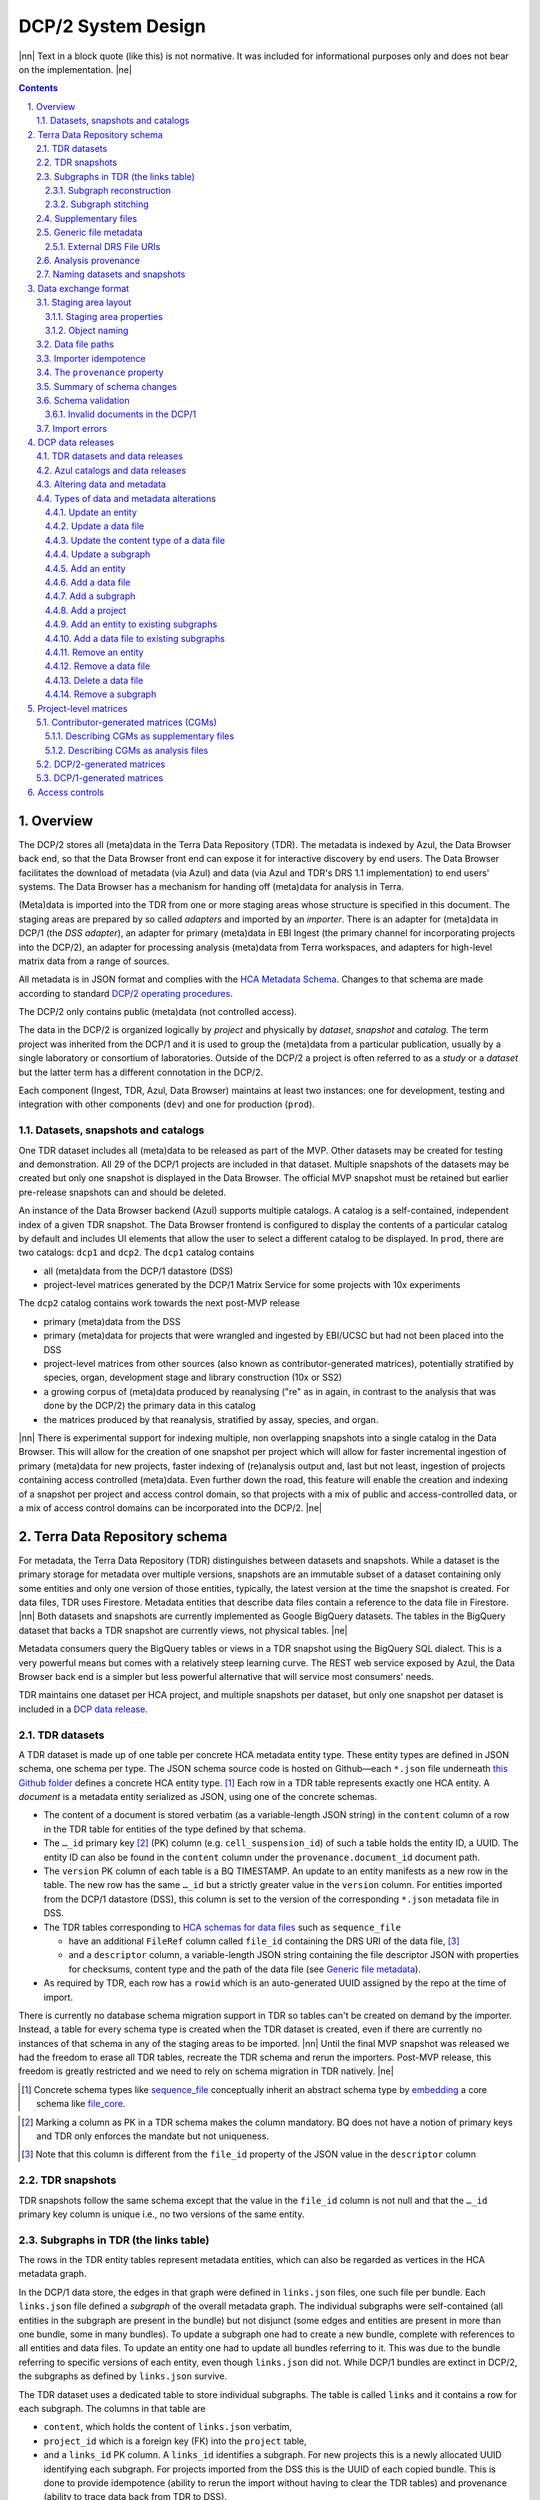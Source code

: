.. sectnum::
   :depth: 3
   :suffix: .

.. role:: raw-html(raw)
   :format: html
.. |nn| replace:: :raw-html:`<blockquote>`
.. |ne| replace:: :raw-html:`</blockquote>`




===================
DCP/2 System Design
===================

|nn| Text in a block quote (like this) is not normative. It was included for
informational purposes only and does not bear on the implementation. |ne|

.. contents::




Overview
========

The DCP/2 stores all (meta)data in the Terra Data Repository (TDR). The
metadata is indexed by Azul, the Data Browser back end, so that the Data
Browser front end can expose it for interactive discovery by end users. The
Data Browser facilitates the download of metadata (via Azul) and data (via
Azul and TDR's DRS 1.1 implementation) to end users' systems. The Data Browser
has a mechanism for handing off (meta)data for analysis in Terra.

(Meta)data is imported into the TDR from one or more staging areas whose
structure is specified in this document. The staging areas are prepared by so
called *adapters* and imported by an *importer*. There is an adapter for
(meta)data in DCP/1 (the *DSS adapter*), an adapter for primary (meta)data in
EBI Ingest (the primary channel for incorporating projects into the DCP/2), an
adapter for processing analysis (meta)data from Terra workspaces, and adapters
for high-level matrix data from a range of sources.

All metadata is in JSON format and complies with the `HCA Metadata Schema`_.
Changes to that schema are made according to standard `DCP/2 operating
procedures`_.

.. _HCA Metadata Schema: https://github.com/HumanCellAtlas/metadata-schema

.. _DCP/2 operating procedures: dcp2_operating_procedures.rst

The DCP/2 only contains public (meta)data (not controlled access).

The data in the DCP/2 is organized logically by *project* and physically by
*dataset*, *snapshot* and *catalog*. The term project was inherited from the
DCP/1 and it is used to group the (meta)data from a particular publication,
usually by a single laboratory or consortium of laboratories. Outside of the
DCP/2 a project is often referred to as a *study* or a *dataset* but the
latter term has a different connotation in the DCP/2.

Each component (Ingest, TDR, Azul, Data Browser) maintains at least two
instances: one for development, testing and integration with other components
(``dev``) and one for production (``prod``).


Datasets, snapshots and catalogs
--------------------------------

One TDR dataset includes all (meta)data to be released as part of the MVP.
Other datasets may be created for testing and demonstration. All 29 of the
DCP/1 projects are included in that dataset. Multiple snapshots of the datasets
may be created but only one snapshot is displayed in the Data Browser. The
official MVP snapshot must be retained but earlier pre-release snapshots can and
should be deleted.

An instance of the Data Browser backend (Azul) supports multiple catalogs. A
catalog is a self-contained, independent index of a given TDR snapshot. The
Data Browser frontend is configured to display the contents of a particular
catalog by default and includes UI elements that allow the user to select a
different catalog to be displayed. In ``prod``, there are two catalogs:
``dcp1`` and ``dcp2``. The ``dcp1`` catalog contains

- all (meta)data from the DCP/1 datastore (DSS)

- project-level matrices generated by the DCP/1 Matrix Service for some
  projects with 10x experiments

The ``dcp2`` catalog contains work towards the next post-MVP release

- primary (meta)data from the DSS

- primary (meta)data for projects that were wrangled and ingested by EBI/UCSC
  but had not been placed into the DSS

- project-level matrices from other sources (also known as
  contributor-generated matrices), potentially stratified by species, organ,
  development stage and library construction (10x or SS2)

- a growing corpus of (meta)data produced by reanalysing ("re" as in again,
  in contrast to the analysis that was done by the DCP/2) the primary data in
  this catalog

- the matrices produced by that reanalysis, stratified by assay, species, and
  organ.

|nn| There is experimental support for indexing multiple, non overlapping
snapshots into a single catalog in the Data Browser. This will allow for the
creation of one snapshot per project which will allow for faster incremental
ingestion of primary (meta)data for new projects, faster indexing of
(re)analysis output and, last but not least, ingestion of projects containing
access controlled (meta)data. Even further down the road, this feature will
enable the creation and indexing of a snapshot per project and access control
domain, so that projects with a mix of public and access-controlled data, or a
mix of access control domains can be incorporated into the DCP/2. |ne|




Terra Data Repository schema
============================

For metadata, the Terra Data Repository (TDR) distinguishes between datasets
and snapshots. While a dataset is the primary storage for metadata over
multiple versions, snapshots are an immutable subset of a dataset containing
only some entities and only one version of those entities, typically, the
latest version at the time the snapshot is created. For data files, TDR uses
Firestore. Metadata entities that describe data files contain a reference to
the data file in Firestore. |nn| Both datasets and snapshots are currently
implemented as Google BigQuery datasets. The tables in the BigQuery dataset
that backs a TDR snapshot are currently views, not physical tables. |ne|

Metadata consumers query the BigQuery tables or views in a TDR snapshot using
the BigQuery SQL dialect. This is a very powerful means but comes with a
relatively steep learning curve. The REST web service exposed by Azul, the
Data Browser back end is a simpler but less powerful alternative that will
service most consumers' needs.

TDR maintains one dataset per HCA project, and multiple snapshots per dataset,
but only one snapshot per dataset is included in a `DCP data release <DCP data
releases_>`_.


TDR datasets
------------

A TDR dataset is made up of one table per concrete HCA metadata entity type.
These entity types are defined in JSON schema, one schema per type. The JSON
schema source code is hosted on Github—each ``*.json`` file underneath `this
Github folder <metadata entities_>`_ defines a concrete HCA entity type. [#]_
Each row in a TDR table represents exactly one HCA entity. A *document* is a
metadata entity serialized as JSON, using one of the concrete schemas.

.. _metadata entities: https://github.com/HumanCellAtlas/metadata-schema/tree/master/json_schema/type

- The content of a document is stored verbatim (as a variable-length JSON
  string) in the ``content`` column of a row in the TDR table for entities of
  the type defined by that schema.

- The ``…_id`` primary key [#]_ (PK) column (e.g. ``cell_suspension_id``) of
  such a table holds the entity ID, a UUID. The entity ID can also be found in
  the ``content`` column under the ``provenance.document_id`` document path.

- The ``version`` PK column of each table is a BQ TIMESTAMP. An update to an
  entity manifests as a new row in the table. The new row has the same
  ``…_id`` but a strictly greater value in the ``version`` column. For
  entities imported from the DCP/1 datastore (DSS), this column is set to the
  version of the corresponding ``*.json`` metadata file in DSS.

- The TDR tables corresponding to `HCA schemas for data files`_ such as
  ``sequence_file``

  - have an additional ``FileRef`` column called ``file_id`` containing the
    DRS URI of the data file, [#]_

  - and a ``descriptor`` column, a variable-length JSON string containing the
    file descriptor JSON with properties for checksums, content type and the
    path of the data file (see `Generic file metadata`_).

- As required by TDR, each row has a ``rowid`` which is an auto-generated UUID
  assigned by the repo at the time of import.

.. _HCA schemas for data files: https://github.com/HumanCellAtlas/metadata-schema/tree/master/json_schema/type/file

There is currently no database schema migration support in TDR so tables can't
be created on demand by the importer. Instead, a table for every schema type
is created when the TDR dataset is created, even if there are currently no
instances of that schema in any of the staging areas to be imported. |nn|
Until the final MVP snapshot was released we had the freedom to erase all TDR
tables, recreate the TDR schema and rerun the importers. Post-MVP release,
this freedom is greatly restricted and we need to rely on schema migration in
TDR natively. |ne|

.. [#]
   Concrete schema types like `sequence_file`_ conceptually inherit an
   abstract schema type by `embedding`_ a core schema like
   `file_core`_.

.. _sequence_file: https://github.com/HumanCellAtlas/metadata-schema/blob/master/json_schema/type/file/sequence_file.json

.. _embedding: https://github.com/HumanCellAtlas/metadata-schema/blob/f37da4858d0a31263d2126246e552f45048cb87c/json_schema/type/file/sequence_file.json#L8

.. _file_core: https://github.com/HumanCellAtlas/metadata-schema/blob/master/json_schema/core/file/file_core.json

.. [#]
   Marking a column as PK in a TDR schema makes the column mandatory. BQ
   does not have a notion of primary keys and TDR only enforces the
   mandate but not uniqueness.

.. [#]
   Note that this column is different from the ``file_id`` property of
   the JSON value in the ``descriptor`` column


TDR snapshots
-------------

TDR snapshots follow the same schema except that the value in the ``file_id``
column is not null and that the ``…_id`` primary key column is unique i.e., no
two versions of the same entity.


Subgraphs in TDR (the links table)
----------------------------------

The rows in the TDR entity tables represent metadata entities, which can also
be regarded as vertices in the HCA metadata graph.

In the DCP/1 data store, the edges in that graph were defined in
``links.json`` files, one such file per bundle. Each ``links.json`` file
defined a *subgraph* of the overall metadata graph. The individual subgraphs
were self-contained (all entities in the subgraph are present in the bundle)
but not disjunct (some edges and entities are present in more than one bundle,
some in many bundles). To update a subgraph one had to create a new bundle,
complete with references to all entities and data files. To update an entity
one had to update all bundles referring to it. This was due to the bundle
referring to specific versions of each entity, even though ``links.json`` did
not. While DCP/1 bundles are extinct in DCP/2, the subgraphs as defined by
``links.json`` survive.

The TDR dataset uses a dedicated table to store individual subgraphs. The
table is called ``links`` and it contains a row for each subgraph. The columns
in that table are

- ``content``, which holds the content of ``links.json`` verbatim,

- ``project_id`` which is a foreign key (FK) into the ``project`` table,

- and a ``links_id`` PK column. A ``links_id`` identifies a subgraph. For new
  projects this is a newly allocated UUID identifying each subgraph. For
  projects imported from the DSS this is the UUID of each copied bundle. This
  is done to provide idempotence (ability to rerun the import without having
  to clear the TDR tables) and provenance (ability to trace data back from TDR
  to DSS).

- There is also a ``version`` PK column, a BQ TIMESTAMP. An update to a
  subgraph manifests as a new row. The new row has the same value in
  ``links_id`` as the original row and an increased value in ``version``. The
  two rows also differ in their ``rowid``. For links imported from the DSS, this
  column is set to the version of the bundle containing the corresponding
  ``links.json`` metadata file in the DSS.

TDR snapshots contain the same table, but just like entity tables in
snapshots, only one version of a subgraph may exist and the ``links_id``
column is a unique key for all rows in the ``links`` table of a snapshot.


Subgraph reconstruction
~~~~~~~~~~~~~~~~~~~~~~~

In order for metadata consumers to be able to reconstruct the HCA metadata
subgraphs from the contents of a TDR dataset or snapshot, the schema for
``links.json`` was updated so that each reference from a link to a process,
input or output is qualified with the concrete type of the entity, enabling
metadata consumers to identify the name of the table from which to read the
respective process, input or output. Under the revised schema, an example
entry in ``links.json`` looks as follows::

    {
        "process_id": "b7a172d6-dbb1-41f3-8ae4-7807e1eca803", # renamed from process!!!
        "process_type": "analysis_process",
        "inputs": [
            {
                "input_type": "sequence_file",
                "input_id": "6f725a94-5c81-45e5-8d16-96520aa99703"
            }
        ],
        "outputs": [
            {
                "output_type": "analysis_file",
                "output_id": "2e072336-b906-4c9b-a475-ca03f51c8452"
            }
        ],
        "protocols": [
            {
                "protocol_type": "analysis_protocol",
                "protocol_id": "4d6f7580-ce81-4a81-9c2c-872fcb23b7cd"
            }
        ]
    }

The steps to reconstruct a subgraph from the tables in a TDR *dataset* are as
follows:

1.  Given a ``links_id`` (the UUID of a subgraph) and ``version``, fetch the row
    with that ``links_id`` and ``version`` from the ``links`` table.

2.  Read that row's ``content`` column and iterate over the items of the
    ``links`` property (a list) of the JSON document in ``content``.

    For each item aka link,

    i.  read the ``process`` property, and extract the schema type from the
        ``process_type`` property and the process UUID from the
        ``process_id``. Query the TDR table that corresponds to the schema
        type and fetch all rows where ``{schema_type}_id`` equals the process
        UUID. Pick the row with the highest version.

    ii. read the ``inputs``, ``outputs`` and ``protocols`` properties (they're
        all lists).

        For each input, output and protocol, extract the schema type and
        entity ID. Query the TDR table that corresponds to the schema type and
        fetch all rows where ``{schema_type}_id`` equals the entity ID. Pick
        the row with the highest version.

The steps to reconstruct a graph from a TDR *snapshot* are the same, except
that there is only one row per entity UUID (only one version of that entity)
and only one row per ``links_id`` (only one version of that subgraph). The
reconstruction should fail if multiple versions are found.


Subgraph stitching
~~~~~~~~~~~~~~~~~~

|nn| One architectural point of contention in DCP/1 was the fact that analysis
bundles included all the (meta)data from the input bundle. This redundancy was
one of the reasons the design of the metadata update mechanism became so
complicated and was never finished. |ne|

When Azul indexes an analysis subgraph it needs to associate the analysis
files in that subgraph with the properties of the biomaterial metadata
entities in the subgraph that contains the input sequence files. Without this,
the analysis files wouldn't be discoverable in the Data Browser by, say, the
species, a property of the ``donor_organism`` entity, or the assay, a property
of the ``library_preparation_protocol`` entity.

Azul looks for dangling edges in an analysis subgraph, that is, entities that
occur as an input to an analysis process but that are not contained in the
analysis subgraph. For each dangling edge, Azul queries the ``links`` table
for subgraphs containing processes that have these entities as outputs. It
loads all matching subgraphs, connects them to the analysis subgraph and
repeats the process until no more dangling edges exist. Azul then indexes the
resulting stitched subgraph as it would any other subgraph.

|nn| To summarize, Azul dynamically builds a self-contained subgraph that
resembles the DCP/2 analysis bundle, but without needing to redundantly
persist the result, thereby eliminating a complicating factor for metadata
updates. The downside is that consumers of the raw metadata in TDR would also
have to stitch subgraphs in order to get a complete, self-contained analysis
subgraph. One mitigation would be for Azul to store the all subgraphs
(stitched analysis subgraphs as well as primary subgraphs) verbatim in its own
index and expose them for access via its REST API. This would eliminate not
only the need for consumers to stitch subgraphs, but also the need to learn
BigQuery and the TDR schema. |ne|


Supplementary files
-------------------

… in DCP/1 were not linked as part of ``links.json``. Their mere presence in a
bundle associated them with the project. There are no bundles in DCP/2 so, the
schema for ``links.json`` has been refactored to accommodate a new type of
``supplementary_file_link``, in addition to the existing ``process_link``.
This new type of link is used to associate an entity (currently only those of
type `project`_) with a `supplementary_file`_. The DSS adapter scans each
bundle for supplementary files and adds links to ``link.json`` accordingly.

.. _project: https://github.com/HumanCellAtlas/metadata-schema/blob/master/json_schema/type/project/project.json

.. _supplementary_file: https://github.com/HumanCellAtlas/metadata-schema/blob/master/json_schema/type/file/supplementary_file.json


Generic file metadata
---------------------

The bundle manifest entries in the DCP/1 datastore (DSS) contain certain data
file properties that aren't captured anywhere else. Because of the absence of
bundles in DCP/2, these properties are instead stored in a *file descriptor*,
as defined by the `file_descriptor.json`_ schema in the ``system`` directory
of the metadata-schema repository. The DSS adapter and EBI Ingest Exporter
adapter create a file descriptor for each data file in a staging area. These
file descriptors are objects underneath the ``descriptors`` directory of the
staging area.

.. _file_descriptor.json: https://github.com/HumanCellAtlas/metadata-schema/blob/master/json_schema/system/file_descriptor.json

TDR stores the descriptor verbatim in the ``descriptor`` column of each
``…_file`` table in the TDR dataset.

An example file descriptor follows below::

    {
        "describedBy": "https://schema.humancellatlas.org/system/1.0.0/file_descriptor",
        "schema_version": "1.0.0",
        "schema_type": "file_descriptor",
        "file_name": "1b6d8348-d6e9-406a-aa6a-7ee886e52bf9/IDC9_L004_R2.fastq.gz",
        "size": 4218464933,
        "file_id": "ae5d1035-8f2b-4355-a0ef-bbb99958b303",
        "file_version": "2020-05-01T04:26:07.021870Z",
        "content_type": "application/gzip",
        "crc32c": "0b83b575",
        "sha1": "9ee5c924eb8cce21b2544b92cea7df0ac84e6e2f",
        "sha256": "4c9b22cfd3eb141a30a43fd52ce576b586279ca021444ff191c460a26cf1e4cc",
        "s3_etag": "c92e5374ac0a53b228d4c1511c2d2842-63"
    }

- The ``file_name`` property is the object name of the data file relative to
  the staging area’s data/ directory . It may contain slashes but must not
  start or end in a slash. An adapter is free to choose whatever naming system
  for data files it deems appropriate. Note that this permits naming schemes
  that use content addressing for deduplication. The DSS adapter uses the
  bundle UUID (same as ``links_id``) and the ``file_name`` property of a
  file's entry in the bundle manifest to determine the value for
  ``file_name``. [#]_

- ``file_id`` is a UUID that uniquely identifies each data file in the source.
  The DSS adapter, for example, uses the DSS file UUID for ``file_id``. This
  is not the same as the ``file_id`` columns in the TDR tables for metadata
  entities describing data files since they are FireStore references specific
  to TDR). Typically, the ``file_id`` in descriptors is also different from
  the ``…_file_id`` (``sequence_file_id`` or ``analysis_file_id``, for
  example) columns of those tables since those columns identify the metadata
  entity describing the data file, not the data file itself.

- The ``file_version`` field uses the same syntax as in object names for
  metadata entities. It denotes the version of the datafile. The DSS adapter
  uses the DSS file version for this.

- ``content_type`` is an appropriate MIME type of the data file's content. It
  should be consistent with the value of the Content-Type header an HTTP
  server would use when serving the data file.

- ``crc32c``, ``sha1``, ``sha256`` and ``s3_etag`` are the respective hashes
  of the content. Note that the schema only permits lowercase hexadecimal
  characters to avoid ambiguity. [#]_ As opposed to the other hashes, the S3
  ETag does not unambiguously represent a particular data file content. There
  can be many different S3 ETags for the same sequence of bytes.

The name of a descriptor object in a staging area is derived from the
identifier of the metadata entity describing the data file, i.e. the value
that ends up in the ``…_file_id`` column (``sequence_file_id`` or
``analysis_file_id``, for example) of the corresponding TDR entity table. For
details, see `Data exchange format`_.

If no ``file_id`` is defined organically for data files, it is recommended to
only allocate a random UUIDv4 for the ``file_id`` in the descriptor and derive
another UUIDv5 from that UUIDv4 for the ``…_file_id`` of the metadata entity.
This has the advantage of being deterministic without requiring a persistent
mapping between the two. Similarly, instead of allocating a random UUIDv4 for
the descriptor ``file_id`` one could also derive a UUIDv5 from the SHA-1 or
SHA-256 hashes of the data file's content.

.. [#]
   If a file is referenced by multiple bundles using different file names, the
   DSS adapter stages multiple objects with the same content. This case occurs
   in the wild, but is of negligible impact (< 1% in volume, zarr store
   members and PDFs documenting experimental protocols).

.. [#]
   many developers erroneously compare the string representation of content
   hashes (and UUIDs for that matter) using a case sensitive quality
   comparison


External DRS File URIs
~~~~~~~~~~~~~~~~~~~~~~

Some files may be hosted by an external DRS repository and are not available for
import to the repository. In these cases, the ``drs_uri`` property may be provided
in the file descriptor to indicate this to the importer. A descriptor with
this property set will cause a ``null`` value in the ``file_id`` column of the
``…_file`` table row for the data file referenced in the descriptor, in any TDR
snapshot containing the data file. [#]_,
The importer will skip any attempt to import the externally referenced files.
Downstream consumers of these file descriptors must be resilient to a ```NULL``
TDR ``file_id`` column and fall back to using the DRS URI as provided in the
descriptor ``content`` column.

The ``drs_uri`` property must be a URI utilizing the ``drs://`` scheme. Content
hashes are required for descriptors of this nature.

A descriptor with the ``drs_uri`` property set follows below::

    {
        "describedBy": "https://schema.humancellatlas.org/system/1.0.0/file_descriptor",
        "schema_version": "1.0.0",
        "schema_type": "file_descriptor",
        "file_name": "1b6d8348-d6e9-406a-aa6a-7ee886e52bf9/IDC9_L004_R2.fastq.gz",
        "size": 4218464933,
        "file_id": "ae5d1035-8f2b-4355-a0ef-bbb99958b303",
        "file_version": "2020-05-01T04:26:07.021870Z",
        "drs_uri": "drs://example.org/123abc",
        "crc32c": "0b83b575",
        "sha1": "9ee5c924eb8cce21b2544b92cea7df0ac84e6e2f",
        "sha256": "4c9b22cfd3eb141a30a43fd52ce576b586279ca021444ff191c460a26cf1e4cc",
        "s3_etag": "c92e5374ac0a53b228d4c1511c2d2842-63"
    }

.. [#]
    The TDR ``file_id`` field is distinct than the ``file_id`` field as
    expressed in the ``file_descriptor`` `metadata schema`_, and is populated by
    TDR during the import process.

.. _metadata schema: https://github.com/HumanCellAtlas/metadata-schema/blob/master/json_schema/system/file_descriptor.json

Analysis provenance
-------------------

In DCP/1, an analysis bundle (a bundle containing output files from an
analysis workflow) referred to the input bundle (a bundle that contains the
input files) via the `input_bundles`_ property of the ``analysis_process``
entity. [#]_ This was problematic in two ways: 1) the bundle version is
missing and 2) metadata should be agnostic to bundles. The
``analysis_process`` schema also requires a ``reference_bundle`` property for
specifying the bundle that contains the reference files. This property also
suffers from the same problems. The two properties of an ``analysis_process``
entity and the ``links.json`` files are the only places where metadata
mentions bundles in DCP/1.

.. _input_bundles: https://github.com/HumanCellAtlas/metadata-schema/blob/f37da4858d0a31263d2126246e552f45048cb87c/json_schema/type/process/analysis/analysis_process.json#L184

To solve both problems, the ``analysis_process`` schema was revised to instead
list references to the metadata entities that describe the individual
reference data files in a property called ``reference_files``. The
``input_bundles`` and ``reference_bundle`` properties were removed. Note that
an entry in ``reference_files`` does not directly reference a data file, but
instead references the metadata entity that describes the data file.

|nn| After MVP we should consider moving the ``reference_files`` property to
the ``analysis_protocol`` entity or model the reference files as regular input
files to an ``analysis_process`` in the ``links`` table (`metadata-schema
#1288`_). |ne|

.. _metadata-schema #1288: https://github.com/HumanCellAtlas/metadata-schema/issues/1288

.. [#]
   While the schema allows multiple input bundles, the analysis bundles in the
   wild only have one.


Naming datasets and snapshots
-----------------------------

|nn|

This section contains specific details that anticipate that the DCP/2
will soon need to support multiple snapshots of per catalog, at least one per
project, potentially more than one per project. When it was written, TDR did
not have the ability to sort the snapshot/dataset listing or associate
additional metadata with datasets/snapshots aka "labeling". There are two
motivations why we needed a consistent naming scheme for datasets and
snapshots:

1. There exist uniqueness constraints on snapshots: For example, there should
   only be one "active" snapshot per TDR deployment and HCA project. If there
   are multiple snapshots in the same deployment for the same project their
   creation date should disambiguate and order them, such that it is obvious
   which of them is the latest one. A naming scheme, if followed, helps with
   that, especially in the absence of TDR features like labeling and sorting,
   and enforcing these uniqueness constraints.

2. Not having a naming scheme means that names will be arbitrary and
   ultimately confusing. **If** names are used, the names should be chosen
   systematically. The only alternative to using names that follow a scheme is
   to ignore names altogether and use UUIDs instead. But this requires that
   labelling, sorting and filtering are available when listing datasets and
   snapshots using the TDR API. Additionally, IDs are hard to read to the
   human eye, and hard to distinguish visually, so as long as we manually
   confer them between teams, names are preferred.

|ne|

Grammars below use a mix of `EBNF`_ and regular expressions. They are designed
to be easily parsed, either using regular expressions or by splitting on
underscore, and so that a lexicographical sorting reflects both the
hierarchical relationship between deployments, projects, datasets and snapshots
as well as the time they were created. ::

    dataset_name = "hca_" , deployment , "_" , [project_id] , "__" , creation_date , ["_" , qualifier]

    snapshot_name = dataset_name , "_" , creation_date , ["_" , qualifier]

.. _EBNF: https://en.wikipedia.org/wiki/Extended_Backus%E2%80%93Naur_form

Note that snapshots names contain two dates: one denotes the creation of the
dataset, the other that of the snapshot. The two consecutive underscores are
not a typo, they exist to facilitate more fine-grained access controls in the
future. In other words, if ``project_id`` is omitted, there must be three
consecutive underscores in the name. ::

    creation_date = year , month , day

    year = [0-9]{4}

    month = [0-9]{2}

    day = [0-9]{2}

    qualifier = [a-zA-Z][a-zA-Z0-9]{0,15}

    deployment = "dev" | "staging" | "prod"

    project_id = [0-9a-f]{32}

The ``project_id`` is the project UUID as allocated by the Ingest component. TDR
does not allow dashes in dataset or snapshot names, so the ``project_id``
field deviates from the standard string representation of a UUID by omitting the
dashes.

|nn| The standard representation can be reconstituted by inserting dashes as
illustrated by the following Python code fragment::

    '-'.join([x[0:8], x[8:12], x[12:16], x[16:20], x[20:]])

where ``x`` is the value of the ``project_id`` field. Note that the constructor
of the ``uuid.UUID`` class in the Python standard library supports the pure
32-character hexadecimal representation out of the box::

    >>> import uuid
    >>> uuid.UUID('59c72b577d9c421db0f1618ddf5ce2d1')
    UUID('59c72b57-7d9c-421d-b0f1-618ddf5ce2d1')

|ne|

The following regex can be used to validate dataset names (line breaks added
for legibility)::

    ^
    hca_(dev|prod|staging)
    _([0-9a-f]{32})?
    __(\d{4})(\d{2})(\d{2})
    (?:_([a-zA-Z][a-zA-Z0-9]{0,15}))?
    $

To validate snapshots::

    ^
    hca_(dev|prod|staging)
    _([0-9a-f]{32})?
    __(\d{4})(\d{2})(\d{2})
    (?:_([a-zA-Z][a-zA-Z0-9]{0,15}))?
    _(\d{4})(\d{2})(\d{2})
    (?:_([a-zA-Z][a-zA-Z0-9]{0,15}))?
    $

To validate either (line breaks added for legibility)::

    ^
    hca_(dev|prod|staging)
    _([0-9a-f]{32})?
    __(\d{4})(\d{2})(\d{2})
    (?:_([a-zA-Z][a-zA-Z0-9]{0,15}))?
    (?:
    _(\d{4})(\d{2})(\d{2})
    (?:_([a-zA-Z][a-zA-Z0-9]{0,15}))?
    )?
    $

The longest possible snapshot name in this scheme is 97 characters::

    hca_staging_9654e4314c0148d5a79f1c5439659da3__20200812_a123456789012345_20200814_a123456789012345

Dataset examples::

    hca_dev___20200812
    hca_dev___20200812_ebi
    hca_dev_4298b4de92f34cbbbbfe5bc11b8c2422__20210901
    hca_dev_4298b4de92f34cbbbbfe5bc11b8c2422__20210901_dcp2

Snapshot examples::

    hca_dev___20200812_20210902
    hca_dev___20200812_20210902_foo
    hca_dev___20200812_ebi_20210902
    hca_dev___20200812_ebi_20210902_bar
    hca_dev_4298b4de92f34cbbbbfe5bc11b8c2422__20210901_20210902
    hca_dev_4298b4de92f34cbbbbfe5bc11b8c2422__20210901_20210902_fubar
    hca_dev_4298b4de92f34cbbbbfe5bc11b8c2422__20210901_dcp2_20210902
    hca_dev_4298b4de92f34cbbbbfe5bc11b8c2422__20210901_dcp2_20210902_dcp9




Data exchange format
====================

The `Terra Data Repository schema`_ is in use for (meta)data migrated from the
DCP/1 datastore (DSS) as well as (meta)data for new projects from EBI Ingest.
Ad-hoc scripts could have been used to push the data from a source directly
into TDR but to further standardize the imports, the import process is split
into two phases, with (meta)data staged in a folder in a GCS bucket in between
these phases. This folder is referred to as a *staging area*.

The content of a staging area follows a standardized exchange format. A
staging area is defined by a URI of the form ``gs://{bucket}/{prefix}``. The
prefix must either be empty or end in a slash if it is not.

In the first phase, a source-specific *adapter* process pulls the (meta)data
files from the source, optionally pre-processes or transforms them, and
finally deposits them in the staging area.

In the second phase, an *importer* program pushes the data from the staging
area into TDR.

|nn| This design has the advantage that the code for interacting with TDR only
needs to be written once, simplifying the implementation of the various
adapters. It also allows the data to be staged incrementally and to be
validated prior to the actual import. Using a GCS bucket for staging areas
makes it possible to utilize GCP's cheap copies for the DSS adapter. |ne|

One bucket may contain multiple areas, from the same source or from a range of
sources. A staging area may contain (meta)data from multiple HCA projects, or
just one. If a staging area contains (meta)data for only one project, its
``prefix`` must end in ``{project_id}/``. There may be more than one staging
area for a given HCA project (for different deployments, for example) but each
one should be complete (cover the entire project) and no two staging areas for
the same project should ever be imported into the same TDR dataset.

For new DCP/2 datasets wrangled by EBI/UCSC, each project is treated as one
source and has its own staging area. All staging areas for such projects
appear in the staging bucket under a common folder.


Staging area layout
-------------------

Object names given in this section are relative to the staging area. To
produce the complete ``gs://…`` URI of a particular object in the staging
area, append the object's name to the staging area URI. [#]_


Staging area properties
~~~~~~~~~~~~~~~~~~~~~~~

Every staging area must include an object named ``staging_area.json`` in the
root directory. It contains a JSON object that defines the *staging area
properties* i.e. traits that apply to the staging area as a whole. Absence of
this object must result in an immediate abort of the importer with an error
message as defined in `Import errors`_. Legacy staging areas must be
retrofitted with this object before they can be imported again.

|nn| In this case, retrofitting seemed easier than defining defaults for each
and every staging area property going forward. Similarly, as we add staging
area  properties in the future, legacy staging areas would need to be
retrofitted again with those new properties, but I feel it's a good thing that
staging area sources are forced to make a concsious choice about the value of
each new staging area property before their staging area can be imported
again. |ne|

The contents of ``staging_area.json`` must match the following schema::

   {
     "$schema": "https://json-schema.org/draft/2019-09/schema",
     "properties": {
       "is_delta": {
         "type": "boolean"
       }
     },
     "required": [
       "is_delta"
     ],
     "additionalProperties": false
   }

The ``is_delta`` property indicates whether a staging contains exclusively
altered (added, deleted or updated) (meta)data. The specifics are defined in
`Altering data and metadata`_ and `Types of data and metadata alterations`_.


Object naming
~~~~~~~~~~~~~

There are four object naming schemes, one for data files, one for file
descriptors, one for metadata files and one for subgraphs.

- The object name of a metadata entity is::

    metadata/{entity_type}/{entity_id}_{version}.json[.remove]

  where

  ``entity_type``
    is the `HCA schema entity type`_ such as ``cell_suspension``.

  ``entity_id``
    is a UUID that uniquely identifies the metadata entity. [#]_ The TDR
    importer uses ``entity_id`` as the PK for the row in the corresponding BQ
    table e.g., the ``cell_suspension_id`` column of the ``cell_suspension``
    table.

  ``version``
    is an ISO timestamp with the ``Z`` suffix for UTC and a six-digit number
    of microseconds left-padded with leading zeros if necessary, e.g.,
    ``2020-05-01T04:26:07.021870Z``. Not every ISO syntax is supported, only
    those that match the regex::

      \d{4}-\d{2}-\d{2}T\d{2}:\d{2}:\d{2}\.\d{6}Z

    To avoid ambiguous string representations of the same version timestamp,
    the ``Z`` suffix is mandated and the microseconds field can't be omitted.
    Whole seconds must be specified as ``.000000``. The DSS adapter uses the
    DSS version of the metadata file, converting it to this restricted ISO
    syntax.

   Entity objects that share a given ``entity_id`` in a staging area must all
   have the same ``entity_type``. This precludes assigning the same
   ``entity_id`` to entities of different types, but allows several versions
   of one entity to coexist in a non-delta staging area. A delta staging area,
   on the other hand, must contain at most one object with a given
   ``entity_id``, and therefore only one version of that entity.
   

   The ``.remove`` suffix is used to request the removal of an entity. It can
   only be used in staging areas that have the ``is_delta`` property set to
   ``true``. If an object has this suffix, it must have a size of zero bytes.

.. _HCA schema entity type: https://github.com/HumanCellAtlas/metadata-schema/tree/master/json_schema/type

- The object name of a file descriptor is::

    descriptors/{entity_type}/{entity_id}_{version}.json[.remove|.delete]

  where ``entity_type``, ``entity_id`` and ``version`` have the same meaning
  as for metadata entities, except that the value of ``entity_type`` has to
  end in ``_file``. File descriptors are JSON documents and are described in
  `Generic file metadata`_.

   The ``.remove`` suffix is used to request the removal of a data file. It
   can only be used in staging areas that have the ``is_delta`` property set
   to ``true``. If an object has this suffix, it must have a size of zero
   bytes.

   The ``.delete`` suffix is used to request the deletion of a data file. It
   can only be used in staging areas that have the ``is_delta`` property set
   to ``true``. If an object has this suffix, it must have a size of zero
   bytes.

   For details on deletions and removals see `Types of data and metadata
   alterations`_.

   A staging area may only contain exactly one descriptor object with a given
   ``entity_id``. This precludes more than one version of any descriptor or
   assigning the same ``entity_id`` to descriptors for file entities of
   different types.

   Descriptor objects that share a given ``entity_id`` in a staging area must
   all have the same ``entity_type``. A delta staging area may contain at most
   one object with a given ``entity_id``.

- The object name of a data file is::

    data/{file_name}

  where

  ``file_name``
    is the ``file_name`` property from the file descriptor object for this
    data file.


- The object name for subgraphs is::

    links/{links_id}_{version}_{project_id}.json[.remove]

  where

  ``links_id``
    is a UUID that uniquely identifies the subgraph. The DSS adapter uses the
    bundle UUID.

  ``version``
    field uses the same syntax as in object names for metadata entities. It
    denotes the version of the subgraph. The DSS adapter uses the DSS bundle
    version.

  ``project_id``
    field identifies the project the subgraph is part of. A subgraph is part
    of exactly one project. The ``project_id`` field is at the end of the
    object path so that the importer, using a prefix query, can look up
    subgraph objects by their ID without knowing the project ID. The importer
    must record an error if it detects more than one object with the same
    ``links/{links_id}_{version}_`` prefix.

   The ``.remove`` suffix is used to request the removal of a subgraph. It can
   only be used in staging areas that have the ``is_delta`` property set to
   ``true``. If an object has this suffix, it must have a size of zero bytes.
   See `Types of data and metadata alterations`_ for details.

   A staging area may only contain exactly one subgraph object with a given
   ``links_id``. This precludes more than one version of any subgraph or
   using the same ``links_id`` in subgraphs for different projects.

   Subgraph objects that share a given ``links_id`` in a staging area must all
   have the same ``project_id``. This precludes assigning the same
   ``links_id`` to subgraphs for different projects, but allows several
   versions of one subgraph to coexist in a non-delta staging area. A delta
   staging area, on the other hand, must contain at most one object with a
   given ``links_id``, and therefore only one version of that subgraph.

.. [#]
   The staging area URI is guaranteed to end in a slash.

.. [#]
   The entity ID can also be found in each document under
   ``.provenance.document_id``.


Data file paths
---------------

Metadata entities that are instances of the `HCA schema types for describing
data files`_ refer to their corresponding data files using the
`file_core.file_name`_ property. This property contains a file path, not a
unique identifier. In DCP/1, that path to a data file is interpreted relative
to the bundle referencing the data file. That's actually the only means in
DCP/1 by which a data file is connected to the metadata file describing it.

.. _HCA schema types for describing data files: https://github.com/HumanCellAtlas/metadata-schema/tree/master/json_schema/type/file

.. _file_core.file_name: https://github.com/HumanCellAtlas/metadata-schema/blob/master/json_schema/core/file/file_core.json#L24

In the DCP/2 MVP, import adapters instead create *file descriptors* that
connect metadata entities to the data files they describe. A file descriptor
is an object in the staging area, whose name contains the metadata entity's
coordinates (``entity_type``, ``entity_id``, and ``version``). The descriptor
contains the name of the data file relative to the staging area as well as the
data file's unique identifier and version.

The importer is free to use any virtual file path for TDR it deems
appropriate. |nn| Possible virtual file path patterns are *content-addressed*
(using just ``{descriptor.sha1}`` for example) or *subgraph-relative* (using
``{links_id}/{content.file_core.file_name}``). |ne|

Initially, the bundle-relative path of a data file in DCP/1 was not allowed to
contain slashes, forcing bundles to be flat. This limitation has been in part
addressed, but when the DCP/1 was shut down, many bundles (like those with
zarray matrices) still contained file names that work around this limitation
by using ``!`` instead of ``/``. The DSS adapter undoes the substitution. That
is the only modification the DSS adapter applies to the `file_core.file_name`_
property.


Importer idempotence
--------------------

The importer should not copy a data file if it is already present in TDR and
the checksums match between the copy of the file in the staging area and the
one in TDR.

Similarly, the importer must not create a new row in a TDR table if that row
would be identical to another row except for its ``rowid``.


The ``provenance`` property
---------------------------

Most metadata entities include the ``provenance`` property. While this
property is not strictly required by the HCA metadata schema, the DCP/2
heavily depends on it. The DCP/2 Data Browser backend (Azul) will not index a
subgraph in which entites lack the ``provenance`` property. The
``provenance`` property contains a JSON object (`schema <provenance_>`_). The
following child properties of that object carry meaning in the DCP/2:

.. _provenance: https://github.com/HumanCellAtlas/metadata-schema/blob/master/json_schema/system/provenance.json

- ``document_id`` (required), this is the ``entity_id``

- ``submitter_id`` (optional), used to identify certain types of `Project-level
  matrices`_

- ``submission_date`` (required) the date and time an entity was introduced

- ``update_date`` (optional) the date and time an entity was updated

Some sources may find it difficult to provide a meaningful value for both
``submission_date`` and ``update_date`` when they populate a staging area
with updated entities. The ``submission_date`` in the new version of an
updated entity needs to be set to the same value as in the original version,
and that typically requires that the original is available to the source.
Stateful sources, like Ingest, that keep track of entities in a database will
have access to the original. Stateless sources, like Analysis, would need to
retrieve it from TDR. To make their life easier, the importer applies a small
transformation before importing an updated entity. In the pseudo-code below,
``original`` denotes the version of the entity already present in TDR while
``update`` denotes the version of the entity in the staging area to be
imported::

    if update.provenance.update_date is not set:
        update.provenance.update_date = update.provenance.submission_date
        if original was found in TDR:
            update.provenance.submission_date = original.provenance.submission_date

The above transformation retains ``update_date`` if it was specified by the
source. It only takes effect when ``update_date`` is missing. Stateful sources
can continue to set both properties. Stateless sources only need to provide
``submission_date`` by setting it to the current date and time. If a
source *does* provide ``update_date``, it must ensure that ``submission_date``
accurately represents the date and time of when the *first* version of that
entity was staged.


Summary of schema changes
-------------------------

|nn| This section lists the schema changes that were made as part of the MVP
release of the DCP/2. The table is for information only. |ne|

.. list-table::

    * - file_descriptor.json
      - | `metadata-schema #1289`_
        | `metadata-schema #1302`_
        | `metadata-schema #1317`_
      - `Generic file metadata`_
    * - analysis_process
      - `metadata-schema #1275`_
      - `Analysis provenance`_
    * - links.json
      - `metadata-schema #1274`_
      - `Subgraph reconstruction`_
    * - links.json
      - `metadata-schema #1285`_
      - `Supplementary files`_
    * - provenance
      - `metadata-schema #1316`_
      - `Schema validation`_

.. _metadata-schema #1289: https://github.com/HumanCellAtlas/metadata-schema/issues/1289
.. _metadata-schema #1302: https://github.com/HumanCellAtlas/metadata-schema/pull/1302
.. _metadata-schema #1317: https://github.com/HumanCellAtlas/metadata-schema/issues/1317
.. _metadata-schema #1275: https://github.com/HumanCellAtlas/metadata-schema/issues/1275
.. _metadata-schema #1274: https://github.com/HumanCellAtlas/metadata-schema/issues/1274
.. _metadata-schema #1285: https://github.com/HumanCellAtlas/metadata-schema/issues/1285
.. _metadata-schema #1316: https://github.com/HumanCellAtlas/metadata-schema/issues/1316


Schema validation
-----------------

The importer validates every JSON document it processes using an off-the-shelf
JSONSchema validator. This is done to ensure that the DSS adapter didn't
introduce schema violations when rewriting documents to match the schema
changes made necessary by the DCP/2 MVP. No ontology term validation occurs.
Validation errors result in an immediate termination of the importer without
processing the remaining objects in the staging area.

See also `Import errors`_.


Invalid documents in the DCP/1
~~~~~~~~~~~~~~~~~~~~~~~~~~~~~~

There was one known existing schema violation in documents in the DCP/1
production instance of DSS. The ``provenance.schema_major_version`` and
``provenance.schema_minor_version`` properties are present in metadata files
submitted to the DSS from around Oct 2019 onwards. The addition of these
fields was proposed in `RFC 11`_. After that RFC was accepted, the
``provenance`` schema was revised and the Ingest component was modified to add
those fields to documents but the schema reference in those documents still
points at an old schema, not the revised one. This is further complicated by
the fact that the ``provenance`` schema is referenced indirectly via the main
document schema (`example document`_, link now broken since DSS is EOL).

The ``analysis_file`` schema in that document is at version 6.0.0 while the
new fields were introduced in version 6.2.0 (via the ``provenance`` schema
version 1.1.0). The problem affects all metadata documents submitted after
October of 2019, not just ``analysis_file`` documents.

.. _RFC 11: https://github.com/HumanCellAtlas/dcp-community/blob/master/rfcs/text/0011-query-by-metadata-schema-versions.md

.. _example document: http://dss.data.humancellatlas.org/v1/files/003d3dda-6906-4943-9f12-331b963e2f55?replica=aws

To address this issue, the DSS adapter removes those two fields and the Ingest
adapter is modified to not emit them. Luckily, the fields are not required so
removing them from documents that **do** happen to carry an updated schema
declaration does **not** invalidate those documents. `The provenance schema
will be revised to remove the fields again <provenance schema_>`_.

.. _provenance schema: https://github.com/HumanCellAtlas/metadata-schema/issues/1316

It was also determined that some metadata documents in DCP/1 contain schema
URLs with a host name that points to a non-production instance of the site
where the schemas are published, namly
``schema.staging.data.humancellatlas.org`` and
``schema.dev.data.humancellatlas.org``. It was established that the schemas
referenced via these URLs were identical to their counterparts on
``schema.humancellatlas.org``. In order to keep the affected documents valid,
the DCP/2 will maintain the non-production instances until the metadata
documents are corrected and we stop supporting the releases affected by this
issue (currently dcp1 and dcp2).


Import errors
-------------

This work is currenly in progress and tracked by DSPDC-1604.

Errors that occur during the importer's processing of the staging area for a
particular source are logged by the importer to dedicated files in the staging
area. The object naming scheme for these error log files is
``errors/{timestamp}.json`` where ``timestamp`` is the start time of the
importer invocation. The format of the file is `JSON Lines`_ but only errors
should be logged. An empty file indicates that no errors occurred.

.. _JSON Lines: http://jsonlines.org/

The format of the error message will be as follows::

    {
        "errorType": "string",
        "filePath": "string",
        "fileName": "string",
        "message": "string"
    }

For example::

    {
        "errorType": "SchemaValidationError",
        "filePath": "metadata/organoid/123456_VERSION1.json",
        "fileName": "123456_VERSION1.json",
        "message": "Data does not conform to schema from
    https://github.com/HumanCellAtlas/metadata-schema/blob/master/json_schema/type/biomaterial/organoid.json;
    missing required field ‘describedBy’”
    }

The following types of errors will be logged:

``SchemaValidationError``
  is logged if any metadata does not match the schema that it points to

``ChecksumError``
  is logged if there are checksum mismatches for files

``ImportError``
  is logged if the import tool has an internal error

``RepoError``
  is logged if there is an error interacting with TDR

``FileMismatchError``
  is logged if one or more of the following three items are missing for a
  given data file:

  - the actual data file,

  - the associated metadata file,

  - or the file descriptor

  The missing items are specified in the error ``message``.

If an import fails, the #ingest-to-tdr-shared Slack channel will receive a
notification with a link to the error log. For now, retries for running the
import tool with be requested manually in #ingest-to-tdr-shared Slack channel
(point of contact is @raaid from the Broad Institute).




DCP data releases
=================

A data release of the DCP consists of a set of disjunctive TDR snapshots that
provides a coherent and immutable view of the contents of the DCP at the time
the data release is published.

Some of those snapshots may contain (meta)data for exactly one HCA project while
other snapshots may contain (meta)data for more than one HCA project.

**Completeness**: Each snapshot in the release must be complete; that is, every
entity referenced by every subgraph in the snapshot must also be present in that
same snapshot. Expressed in terms of the TDR schema this means that for every
row in the ``links`` table of the snapshot, and any reference *u* to an entity
of type *T* by the JSON structure in the ``contents`` column of that row, there
must be exactly one row index *i* in table *T* of that snapshot for which
*T[i].T_id = u*. Similarly, for every row index *j* in the ``links`` table of
the snapshot, there must be exactly one row index *i* in the ``project`` table
of that snapshot for which *project[i].project_id = links[j].project_id*.

**Disjunctivity**: No metadata entity may be included in more than one of the
snapshots that make up the data release. Expressed in terms of the TDR schema
this means that for every row index *i* in any table *T* of any snapshot *S1* in
the release, there is no row index *j* in table *T* of any other snapshot *S2*
in the release for which *S1.T[i].T_id = S2.T[j].T_id*.

Note that the above two constraints specifically preclude the case of one
project occurring in more than one snapshot, because it would require either two
``project`` rows with the same ``project_id``, violating the disjunctivity
constraint, or omitting one of those rows, violating the completeness
constraint.

Before a data release is published i.e., made accessible to persons outside of
the DCP, it has to be prepared. During preparation, the set of snapshots that
make up the release may change. Except when a snapshot is first added to the
release, adding a snapshot typically means removing a superseded snapshot from
the data release, all the while maintaining the completeness and disjunctivity
constraints.

Once a data release is published, the snapshots that make up the release may
never be deleted. Superseded snapshots that were removed from the release prior
to publishing should be deleted.

All snapshots that make up a release must reside in the same `BigQuery
location`_ so that they can be indexed simultaneously by Azul using a single
BigQuery reservation. Reservations are location-specific. The location of a
particular snapshot may change as long as the previous condition is satisfied
for all releases.

|nn| This would mean that snapshots can be relocated, but that all snapshots in
a release would have to be relocated together, and to the same location. If a
snapshot is part of multiple releases, and that snapshot is to be relocated,
all other snapshots in all releases the snapshot is part of must be relocated
together, and to the same location. |ne|

.. _BigQuery location: https://cloud.google.com/bigquery/docs/locations


TDR datasets and data releases
------------------------------

|nn| The relationship between data releases and TDR datasets is intentionally
left unspecified. Most of the time, the preparation of a new release should not
require the creation of a new TDR dataset. |ne|

The names of the TDR snapshots in a particular data release should carry a
qualifier (see `Naming datasets and snapshots`_). The qualifier should be the
name of the Azul catalog corresponding to the release, as described in `Azul
catalogs and data releases`_


Azul catalogs and data releases
-------------------------------

There is one Azul catalog per data release. While a data release is in
preparation, the Data Browser hides the corresponding Azul catalog. A hidden
catalog can still be viewed by pasting its name into the current URL in the
browser's address bar. Each catalog incurs considerable cost for storage,
compute and engineering hours. When Azul adds new features it must make them
available for all catalogs. The more catalogs there are to be maintained, the
more complex their maintenance gets. Consequently, Azul does not maintain
catalogs for the long term. Typically, there will only be two catalogs in Azul
at any point of time: the one for the most recently published data release, and
the one for the data release currently being prepared.


Altering data and metadata
--------------------------

When a data release first enters the preparation phase, it is identical to the
data release that precedes it. In other words, it is made up of the same set of
snapshots as the previous data release. After that, and until the release is
published, the (meta)data in the data release being prepared is subject to
*alterations*. Alterations to (meta)data should generally be made in the form of
delta staging areas. A delta staging area has the ``is_delta`` property set to
``true``. The layout of delta staging areas and the rules for importing them
differ slightly from those for non-delta staging areas i.e. those with a
``is_delta`` value of ``false``. Only delta staging areas may indicate the
removal of (meta)data or the deletion of data, non-delta staging areas must not.

Writing an entity object and a corresponding descriptor object to a staging area
with the same content as that of the highest version of that entity already in
TDR while using a higher version in the name of that entity or descriptor object
is referred to as a *redundant version*. Delta staging areas must not contain
redundant versions of (meta)data.

|nn| These are the main purposes of the ``is_delta`` property: 1) to alert the
importer to look for deletion/removal markers and 2) to explicitly prevent the
redundant work of importing unaltered (meta)data. The reason that non-delta
staging areas may contain updates is for backwards compatibility: The DCP
already utilized this functionality before this section of the specification was
written. |ne|

|nn| It may be tempting to reuse an existing staging area after it has been 
imported so as to avoid having to repopulate a completely new staging area for
the next import. For non-delta staging areas this can be a good strategy. For
delta staging areas it usually isn't because delta staging areas can only
contain one version of anything and can't contain any unchanged (meta)data. The
easiest way to satisfy that constraint is to create a completely new staging
area for every import. It may also help in debugging to leave previously
imported staging areas in the staging bucket by including the creation time or
the target DCP release name in the staging area path. These decisions are left
to the staging area source to make. |ne|

A staging area may only be modified in between importer invocations, not while
the importer is running. Coordination of access to a staging area occurs out of
band e.g. via Slack or a ticketing system.


Types of data and metadata alterations
--------------------------------------

This specification distinguishes between several supported types of alterations.
The subsections below describe each one of those types in detail and specify the
steps to be performed by a staging area source in order to apply that
alteration.

Until a (delta) staging area is imported, alterations can be reverted simply by
undoing the steps taken to add the alteration. For example, if a delta staging
area adds a cell suspension to a project, reverting the addition prior to an
import simply involves deleting the cell suspension entity object and any
subgraphs that reference it. Reverting the addition after the staging area was
imported means creating a new delta staging area with a removal marker object
for the cell suspension entity and updated subgraph objects that omit any
reference to the cell suspension.

For alterations of metadata entities, subgraphs, descriptors and data files, we
define two copies: the altered copy and the original. The *altered* copy is the
one contained in the (delta) staging area about to be imported. The *original*
is the copy that was most recently imported into TDR, the one that's currently
present in the TDR dataset. Under this definition, a deletion or removal marker
object is considerd an altered copy. It is insignificant if the original was
imported from a staging area at the same URI as the one containing the altered
copy, or a different URI.

We further differentiate between removals and deletions. Data files can be
deleted or removed, subgraphs and metadata entities can only be removed. A
removed data file, subgraph or metadata entity disappears from subsequently
created snapshots but remains present in previously created snapshots. A deleted
data file is both removed from subsequently created snapshots **and** erased
physically from storage, references to it in previously created snapshots become
invalid and requesting the data file's content results in an error.


Update an entity
~~~~~~~~~~~~~~~~

Write the updated entity document to an object in the ``metadata`` directory of
the staging area. The name of that object must have the same ``entity_type``
and ``entity_id`` as the original and a strictly higher ``version``. Either set
``provenance.submission_date`` to the current date and time or set it to the
same value as in the original *and* set ``provenance.update_date`` to the
current date and time. `The provenance property`_ section has the details.


Update a data file
~~~~~~~~~~~~~~~~~~

1. Write the updated data file to an object in the ``data`` directory of the
   staging area, using the same relative path as the original data file.

2. Write the updated descriptor to an object in the ``descriptors`` directory of
   the staging area. The name of the descriptor object must have the same
   ``entity_type`` and ``entity_id`` as the original, and a strictly higher
   ``version``. The ``file_id`` property of the descriptor document must be the
   same as that of the original, and the ``file_version`` property must be
   strictly higher. The ``file_name`` property must have the same value as in
   the original. Note that the ``file_id``property of the descriptor document is
   independent from the column of the same name in TDR ``…_file`` tables and
   that this section only applies to the former.

   If the staging area has the `is_delta`` property set to ``true`` (or
   ``false``), the ``sha1`` and ``sha256`` properties must (or should) differ
   from their respective values in the orginal. [#]_ In other words, redundant
   updates are not allowed in delta staging areas, and not recommended in
   non-delta staging areas.

   Similarly, if the ``size`` property is different, the ``sha1`` and ``sha256``
   properties must differ between original and update. [#]_ The ``content-type``
   property may have the same value or a different one. For updating *only* the
   content type of a file see `Update the content type of a data file`_.

3. Update the entity describing the data file, as specified in `Update an
   entity`_. Do so even if the entity document itself did not change. This is
   necessary so that the ``entity_type``, ``entity_id`` and ``version`` fields
   in the name of the descriptor object match those in the name of the entity
   object.

Renaming data files is currently not supported.

|nn| Renaming a data file could result in an unreferenced TDR Firestore entry
that should be garbage collected after making sure that 1) it is not the most
recent version and 2) that no snapshots refer to it. Since the badly named
``file_name`` descriptor property is actually a relative path, we will define
*renaming* of a data file to be a change to any component of that path. This
includes moving a file to a different directory, and could result in empty
Firestore directories that must be garbage collected as well. |ne|

.. [#]
   It would be difficult to specify a similar constraint for the ``s3_etag``
   property of the file descriptor, simply because a multi-part S3 ETAG hash
   is ambiguous: there can more than one such hash for any given input.

.. [#]
   This is assuming that the probability of two files of different sizes
   having the same hash is infinitesimally small, except for ``crc32c``, which
   has a significantly higher probability of collisions


Update the content type of a data file
~~~~~~~~~~~~~~~~~~~~~~~~~~~~~~~~~~~~~~

1. Write the updated descriptor to an object in the ``descriptors`` directory
   of the staging area. The name of the descriptor object must have the same
   ``entity_type`` and ``entity_id`` as the original and a strictly higher
   ``version``. The ``file_id`` and ``file_version`` properties of the updated
   descriptor must be the same as in the previous version. Note that the
   ``file_id``property of the descriptor document is independent from the column
   of the same name in TDR ``…_file`` tables and that this section only applies
   to the former.

2. Update the entity describing the data file, as specified in `Update an
   entity`_. Do so even if the entity document itself did not change. This is
   necessary so that the ``entity_type``, ``entity_id`` and ``version`` fields
   in the name of the descriptor object match those in the name of the
   object containing the entity that describes the data file.


Update a subgraph
~~~~~~~~~~~~~~~~~

Write the updated subgraph to an object in the ``links`` directory of the
staging area. The name of the subgraph object must have the same ``links_id``
and ``project_id`` as the original and a strictly higher ``version``.

Note that it is uncommon for a subgraph to change without entities being added
or removed. The scenarios during which it occurs naturally include the
reordering of entities in the subgraph or migrating the subgraph document to a
newer schema version.


Add an entity
~~~~~~~~~~~~~

Write the entity document to an object in the ``metadata`` directory of the
staging area. The ``entity_id`` in the name of the object must be different
from the ``entity_id`` column of any row in any table of the TDR dataset the
staging is imported into.

This type of update creates an orphaned entity so it should only be used as
part of other updates, as described in `Add a subgraph`_, `Add a project`_ or
`Add an entity to existing subgraphs`_.


Add a data file
~~~~~~~~~~~~~~~

1. Write the data file to an object in the ``data`` directory of the staging
   area.

2. Write the descriptor to an object in the ``descriptors`` directory of the
   staging area. The ``file_uuid`` property of the descriptor must be
   different from any ``file_uuid`` property of the JSON document in the
   ``descriptor`` column of any row in any ``…_file`` table in the TDR dataset
   the staging area will be imported into.

   The ``entity_id`` and ``version`` fields in the name of the descriptor must
   match those in the name of the object created in the next step.

3. Add the entity describing the data file as defined in `Add an entity_`.

This type of update creates an orphaned data file so it should only be used as
part of other updates, as described in `Add a subgraph`_, `Add a project`_ or
`Add an entity to existing subgraphs`_.


Add a subgraph
~~~~~~~~~~~~~~

1. Add any entities introduced by the subgraph as described in `Add an
   entity`_. If the subgraph also refers to entities that were previously
   imported, those entities should not be written to the staging area.

2. Write the subgraph to an object in the ``links`` directory of the staging
   area. The ``links_id`` field in the name of that object must be different
   from the value of the ``links_id`` column in any row of the ``links`` table
   of the TDR dataset the staging are is imported into.


Add a project
~~~~~~~~~~~~~

1. Add the ``project`` entity as described in `Add an entity`_

2. Add all other entities belonging to the project as described in `Add an
   entity`_

3. Add the subgraphs belonging to the project as described in `Add a
   subgraph`_


Add an entity to existing subgraphs
~~~~~~~~~~~~~~~~~~~~~~~~~~~~~~~~~~~

1. Add the entity as described in `Add an entity`_

2. Update the subgraphs that reference the entity as described in `Update a
   subgraph`_


Add a data file to existing subgraphs
~~~~~~~~~~~~~~~~~~~~~~~~~~~~~~~~~~~~~

1. Add the data file as described in `Add a data file`_

2. Update the subgraphs that reference the data file as described in `Update a
   subgraph`_


Remove an entity
~~~~~~~~~~~~~~~~

1. Make sure the staging area property ``is_delta`` is ``true``.

2. Create an empty object in the ``metadata`` directory of the staging area.
   The ``entity_type`` and ``entity_id`` fields in the object name must be the
   same as those in the name of the original (the entity to be deleted), the
   ``version`` field must be strictly higher and the name must end in
   ``.json.remove`` instead of just ``.json``.

3. If the removed entity is of type ``project``, remove all subgraphs in that
   project. Otherwise, update the subgraphs referencing the removed entity as
   described in `Update a subgraph`_

A removed entity must remain in all snapshots that are part of already
published data releases but must be absent from any subsequently created
snapshot in the data release currently being prepared.

|nn| This means that the corresponding row cannot be removed from the TDR
dataset, but instead has to be soft-deleted, so it is not included in
subsequently created snapshots. This is a TDR implementation detail. |ne|


Remove a data file
~~~~~~~~~~~~~~~~~~

1. Remove the entity describing the data file as described in `Remove an
   entity`_.

2. Create an empty object in the ``descriptors`` directory of the staging
   area. The name of the object must have the same ``entity_type``, ``entity_id``
   and ``version`` as the entity from the previous step and the name must end in
   ``.json.remove`` instead of just ``.json``.

A removed data file must remain in all snapshots that are part of already
published data releases but must be absent from any subsequently created
snapshot in the data release currently being prepared.


Delete a data file
~~~~~~~~~~~~~~~~~~

Follow the steps in `Remove a data file` but use ``.json.delete`` at the end
of the descriptor object name, instead of ``.json.remove``.

The importer must ensure that any copies of the data file are physically
deleted. The metadata entity describing the deleted data file remains in
existing snapshots but attempts to download the data file from any snapshot
yield in a 410 or 404 status response.


Remove a subgraph
~~~~~~~~~~~~~~~~~

1. Make sure the ``is_delta`` staging area property is ``true``.


2. Create an empty object in the ``links`` directory of the staging area. The
   name of the object must have the same ``links_id`` as the subgraph to be
   deleted, a strictly higher ``version`` and must end in ``.json.remove``
   instead of just ``.json``.

If the deleted subgraph is not part of any snapshot, this may leave
unreferenced entity table rows in the TDR dataset. The importer must ensure
that the entity tables in subsequently created snapshots do not contain any
unreferenced rows. An entity is considered unreferenced if no subgraph
references it. A subgraph is said to *reference* to an entity if the JSON
document in the ``content`` column of the corresponding row in the ``links``
table contains the ``entity_id`` of that entity.

|nn| This assigns the onus of garbage collection squarely to the importer. We
do this because it would be impossible for a staging area source to
authoritatively decide which entities become unreferenced by a removed
subgraph. Removing unreferenced entities is not trivial. I can think of two
possible approaches: reference counting or mark-and-sweep, just like with Java
garbage collection. Reference counting means maintaining an additional column
in each entity table. The value of that column in any row would be equal to
the number of subgraphs that reference the entity in that row. Mark-and-sweep
would involve running a query against the ``links`` table to enumerate each
referenced entity, iterating over the result and marking each entity table
row and finally soft-deleting any unmarked rows. |ne|




Project-level matrices
======================

In the context of the HCA DCP, a matrix is a two-dimensional structure
relating individual cell identities (or an approximation thereof) to
properties of the the transcriptome of those cells e.g., genes expressed in
the transcriptome, number of those cells.

A *project-level* matrix is a matrix that covers all or a large subset of the
cells involved in the experiments for a particular project. A project-level
matrix is *stratified* if it is partitioned over separate files, using certain
criteria on the properties of the experiments in a project or the cells
studied in those experiments.

A matrix from a contributor or any other source external to the DCP is refered
to as a *contributor-generated* matrix. This definition includes supporting
files such as those containing cell type annotations, for example, that
contributors may provide along with the actual matrices. These matrices should
be interpreted with caution: the DCP takes no responsibility for what, if any,
batch correction or normalisation techniques have been used as they have been
done directly by the data contributor.


Contributor-generated matrices (CGMs)
-------------------------------------

For DCP/2 MVP, an interim solution is used to store matrices provided by data
contributors (as opposed to the matrices generated by the DCP/2) and describe
them with just enough metadata so they can be indexed by Azul and exposed for
direct download in the Data Browser. The artifacts (data, metadata, user
interface elements) involved in this interim solution will be replaced with
those produced by a longer-lived and more informationally rich solution, one
that is mostly hinged upon devising an adequate metadata schema by which to
describe these matrices.

The (now deprecated) interim and the permanent solution are defined in the
sections below.

Describing CGMs as supplementary files
~~~~~~~~~~~~~~~~~~~~~~~~~~~~~~~~~~~~~~

|nn| The mechanism described in this section is deprecated and should not be
used. The the DCP/2 MVP release, also known as ``dcp2``, and subsequent
releases ``dcp3`` and ``dcp4`` use this mechanism to describe CGMs. The
solution that replaces this deprecated mechanism is defined `Describing CGMs
as analysis files`_ |ne|

For DCP/2 MVP, no post-processing is performed on contributor-generated
matrices. Users will be able to download them in exactly the same file format
as they were provided by the contributor. For example, if the contributor
provided a ZIP archive of multiple matrix files, the user will need to
download that archive and extract it locally.

The interim solution stores the contributor-generated matrices as data files
in the TDR and describes them with a `file descriptor <Generic file
metadata_>`_, a ``supplementary_file`` entity and a ``supplementary_link``
entry in a subgraph. There will be one subgraph (and therefore one
``links.json`` document) per HCA project. If the contributor provided multiple
matrices stratified by, say, species and organ, the per-project subgraph will
contain a ``supplementary_file`` and a ``supplementary_link`` for each such
matrix file.

.. image:: media/project-cgm.png
   :align: center

The Data Browser back end (Azul) indexes the ``supplementary_file`` entities
for these contributor-generated matrices as it would any other
``supplementary_file`` entity and exposes them as entries in its
``/index/files`` response. This enables the Data Browser to list them on its
*Files* tab and make them discoverable and downloadable like any other data
file.

While this is no different to how other supplementary files are handled, Azul
provides special treatment of supplementary files that describe
contributor-generated matrices (CGMs): each hit in Azul's ``/index/project``
response contains a listing of all CGMs so that those matrices can be exposed
on the Data Browser's Projects tab, both the list view and the project details
view.

The set of properties the metadata schema currently allows for in
``supplementary_file`` entities is limited, so the challenge is how to encode
matrix stratification. The schema defines the following properties:

-  ``supplementary_file.provenance.submitter_id``

-  ``supplementary_file.file_core.format``

-  ``supplementary_file.file_core.content_description``

-  ``supplementary_file.file_core.file_name``

-  ``supplementary_file.file_description``

The ``submitter_id`` field is set to one out of a few statically defined v5
UUIDs that designate the matrix file as having been generated by a
contributor. The namespace for the v5 UUID is
``382415e5-67a6-49be-8f3c-aaaa707d82db`` and the name is one of the values
from the tracking spreadsheet column named ``file_source`` e.g.
``contributor``, ``hca release``, ``arrayexpress`` and so on. A complete list
can be found in the `Azul source`_ [#]_.

.. _Azul source: https://github.com/DataBiosphere/azul/blob/bd666cdea14e66ad0a1612f126b2fcb9676c4af0/src/azul/plugins/metadata/hca/transform.py#L275

The ``format`` property of a contributor-generated matrix file is set to the
extension of the matrix file e.g., ``zip``, ``csv``, ``h5ad``, ``mtx.gz``,
``tar``, ``xls`` and so on.

The ``content_description`` field, an ontologized field, is set to::

    {
        "text": "Contributor-generated matrix",
        "ontology": "data:2082",
        "ontology_label": "Matrix"
    }

The ``file_name`` property is set to the value of the ``file_name`` column in
the tracking spreadsheet minus any project ID at the beginning of the file
name. e.g. ``Fetal_full.h5ad`` instead of
``abe1a013-af7a-45ed-8c26-f3793c24a1f4.Fetal_full.h5ad``. Stripping the
project ID is necessary to avoid visual clutter in the Data Browser. The Data
Browser's ``curl`` download feature automatically disambiguates the name of
downloaded files by prefixing them with the subgraph ID.

The ``file_description`` property is set to a value matching to the following
EBNF/Regex, starting at the ``strata`` non-terminal::

    strata = "" | stratum , { "\n" , stratum }

    stratum = point , { ";" , point }

    point = dimension , "=" , values

    dimension = "genusSpecies" | "organ" | "developmentStage" | "libraryConstructionApproach"

    values = value , { "," , value }

    value = [^\n;=,]+

Examples:

- Not stratified::

    ""

- Stratified::

    "genusSpecies=Homo sapiens;developmentStage=adult;organ=kidney,blood;libraryConstructionApproach=10X v2 sequencing\n
    genusSpecies=Mus musculus;developmentStage=adolescent;organ=pancreas;libraryConstructionApproach=Smart-seq2\n
    genusSpecies=Mus musculus;developmentStage=adolescent;organ=pancreas;libraryConstructionApproach=10X v2 sequencing"

- An equivalent, but less verbose stratification, using a comma to factor the
  common parts::

    "genusSpecies=Homo sapiens;developmentStage=adult;organ=kidney,blood;libraryConstructionApproach=10X v2 sequencing\n
    genusSpecies=Mus musculus;developmentStage=adolescent;organ=pancreas;libraryConstructionApproach=10X v2 sequencing,Smart-seq2"


There can be more than one matrix file per stratum and more than one stratum
per matrix file.

The order in which strata occur in the ``file_description`` property and the
order in which dimensions occur in strata both control how the Data Browser
renders stratified matrix files in a tree-like structure. All of the matrices
in a particular project must use the same ordering of dimensions.

The ``provenance.document_id`` of the ``supplementary_file`` entity is set to
the v5 UUID of the value of the ``file_path`` property mentioned above, using
``5767014a-c431-4019-8703-0ab1b3e9e4d0`` for the namespace.

Azul returns matrix files in the ``/index/projects`` response under
``hits[*].projects[0].contributorMatrices`` as a variable-height tree of
dictionaries. The leaf dictionaries containing the ``url`` key point to the
individual matrix files via the ``/fetch/repo/files`` endpoint while the
higher level dictionaries reflect the stratification dimensions. The
presence/absence of a ``url`` key can be used to detect leaves.

Examples::

    {
      "genusSpecies": {
        "Homo sapiens": {
          "developmentStage": {
            "adult": {
              "organ": {
                "kidney,blood": {
                  "libraryConstructionApproach": {
                    "10X v2 sequencing": [
                      {
                        "name": "file_1.loom",
                        "url": "https://.../fetch/repository/files?...",
                      }
                    ]
                  }
                }
              }
            }
          }
        },
        "Mus musculus": {
          "developmentStage": {
            "adolescent": {
              "organ": {
                "pancreas": {
                  "libraryConstructionApproach": {
                    "10X v2 sequencing": [
                      {
                        "name": "file_2.loom"
                        "url": "https://.../fetch/repository/files?...",
                      }
                    ],
                    "Smart-seq2": [
                      {
                        "name": "file_2.loom",
                        "url": "https://.../fetch/repository/files?...",
                      }
                    ]
                  }
                }
              }
            }
          }
        }
      }
    }

for a project with at least one stratified matrix file or::

    [
        {
           "url": "https://.../fetch/repository/files?...",
           "name": "file_1.loom"
        }
    ]

for a project with one non-stratified matrix.

.. [#]
   the link points to a specific version, the most recent version of
   that file may have a more up-to-date list


Describing CGMs as analysis files
~~~~~~~~~~~~~~~~~~~~~~~~~~~~~~~~~

The mechanism defined in `Describing CGMs as supplementary files`_ is
deprecated. Instead of representing a contributor-generated matrix (CGM) as a
stand-alone supplementary file, it is described more accurately as an
``analysis_file`` entity that is an output of a ``process`` entity.

Information about the provenance of the CGMs for a particular project may be
limited. The DCP/2 may not be in possession of intermediate artifacts like the
sequence data or any information about those artifacts because, for example,
they are subject to access restrictions the DCP/2 does not yet have the
capabilities to enforce. Even if the DCP/2 is in possession of intermediate
artifacts and knows their provenance, their bearing on the contributed
matrices may not have been supplied.

Either way, the subgraph(s) containing CGM analysis files may need to be an
approximation. If they are, the ``process`` entity that lists one or more CGMs
as its output will not have any sequence files or other intermediate matrix
files as inputs — as they would in the case of `DCP/2-generated matrices`_ —
but instead directly refer to biomaterial entities like
``specimen_from_organism``, ``cell_line`` or ``organoid`` as its input,
skipping the sequence files and any intermediate matrices.

Consequently, the Azul indexer extends its definition of *sample* as the
nearest biomaterial ancestor of a sequence file that is not a cell suspension
to also include biomaterials linked directly to such an approximate
``process`` entity.

Azul previously defined *sequencing input* as any input biomaterial to a
process with a sequencing protocol. Usually that is a cell suspension, but it
could also be liquid specimen like a drop of blood. The previous definition of
*sequencing input* matches input biomaterials to the approximate CGM
``process`` entity because that process refers to a ``sequencing_protocol``
entity. The approximate CGM subgraph is likely to elide any cell suspensions
and it may not be known if a specimen was used directly as sequencing input,
either. Azul therefore excludes from the definition of ``sequencing input``
any inputs to an approximate ``process`` entity.

If information is available about the protocols used in the experiment
yielding the CGMs, that information is captured in protocol entities such as
``sequencing_protocol`` or ``library_preparation_protocol`` and those protocol
entities are linked to the approximate ``process`` entity.

The following schemas have been augmented for the purpose of capturing
information about CGMs.

- the ``analysis_file`` schema has a ``matrix_cell_count`` property to capture
  the exact number of cells in the matrix

- the `file_core`_ schema, and therefore every ``…_file`` schema that uses
  it has a ``file_source`` enum property for capturing  the specific source of
  the file e.g. ``DCP``, ``Contributor``, ``GEO``, ``Publication`` etc. This
  property serves the same purpose as the
  ``file_core.provenance.submitter_id`` in ``supplementary_files`` describing
  CGM in the deprecated mechanism (`Describing CGMs as supplementary files`_)

- the ``analysis_protocol`` contains an optional ``matrix`` module schema
  containing the properties ``data_normalization_methods`` and
  ``derivation_process``

Traversing the approximate CGM subgraphs, the Azul indexer infers a
stratification tree of exactly the same structure as the one it derives from
the explicit stratification information in the
``supplementary_file.file_description`` property used by the deprecated
mechanism (`Describing CGMs as supplementary files`_). The Data Browser
exposes that tree in the same manner on the project details page. The inferral
algorithm is identical to the one used for ``DCP/2-generated matrices`` with
the one distinction that the subgraphs in the latter are exact, not
approximate.

Any ``analysis_file`` entity with a ``file_core.file_source`` value other than
``DCP/2 Analysis`` or ``DCP/1 Matrix Service`` (see `file_core`_ schema) will
be considered a CGM, regardless of their ``file_core.content_description``.
Contributors often supply auxiliary files that, while not stricty being
matrices, are still helpful in — or even required for — a proper
interpretation of the actual matrix files. Disregarding
``file_core.content_description`` ensures that the Data Browser includes such
files in the CGM section of the project details page.

|nn| The term *contributor-generated matrix* is nevertheless overly specific.
A more representative term would be *contributor-generated analysis file*.
However, users of the Data Browser reportedly look for "matrices" and may get
confused when they don't find that word. We'll defer a remedy of this
conflation to a future version of this specification. |ne|

|nn| Prior versions of this specification neglected to mention that Azul used
a heuristic to identify matrices: to be considered a matrix, an
``analysis_file`` entity's ``file_core.content_description.ontology_label``
property (or ``.text`` if the former was absent) had to contain the string
``matrix``. Of the files matching that condition, only those with a
``file_core.file_source`` value other than ``DCP/2 Analysis`` or ``DCP/1
Matrix Service`` was deemed to be contributor-generated matrix. |ne|

Additionally, the CGM analysis files are listed on the Files tab of the Data
Browser.


DCP/2-generated matrices
------------------------

Matrices generated by the DCP/2 analysis team are stored in TDR along with the
metadata that describes them, and subgraphs that link them to their input
sequence files. Azul indexes these subgraphs and stitches them to the primary
subgraphs containing the sequence files and experimental metadata. For each
project, the Azul indexer compiles a stratified tree of DCP/2-generated
matrices, in addition to the tree of `Contributor-generated matrices (CGMs)`_.
The Data Browser displays the DCP/2 matrices in the files tab and on the
project details page, similar to how it displays `Contributor-generated
matrices (CGMs)`_.

Like CGMs, DCP/2-generated matrices are stratified. While the stratification
of a CGM is supplied out-of-band, by hijacking a property of a
``supplementary_file`` entity, the stratification of a DCP/2-generated matrix
is determined organically by traversing the metadata graph.

The DCP/2 analysis team assembles stratified project-level matrices from
smaller intermediate matrices. The project-level matrix will be staged in a
separate subgraph that links the project-level matrix to the intermediate
matrices. The subgraphs containing the intermediate matrices link to the input
sequence files which are in separate primary subgraphs. Azul recursively
stitches these three levels of subgraphs together.

Project level matrix files are described by an ``analysis_file`` entity with
the following properties:

- The ``analysis_file.provenance.submitter_id`` field is set to
  ``e67aaabe-93ea-564a-aa66-31bc0857b707``. This UUIDv5 was generated using
  the same namespace UUID as for `Contributor-generated matrices (CGMs)`_ and
  the name ``dcp2``.

- The ``analysis_file.file_core.content_description`` field of both
  intermediate and project-level matrices is set to::

       {
           "text": "DCP/2-generated matrix",
           "ontology": "data:3917",
           "ontology_label": "Count Matrix"
       }

- The ``analysis_file`` entities are linked to inputs via ``analysis_process``
  entities.

- Each ``analysis_process`` is described by an ``analysis_protocol``

- The ``analysis_protocol.protocol_core.protocol_id`` will be
  ``optimus_post_processing_v1.0.0`` for stratified, project-level matrices
  and ``optimus_v1.0.0`` for the intermediate ones

Any intermediate matrices created during the processing are described as
``analysis_file``, but the ``analysis_file.provenance.submitter_id`` property
is omitted.

.. figure:: media/dcp2-matrices.png
   :align: center

   Graphical interpretation of how DCP/2 generated matrices are linked to the
   experimental graph


DCP/1-generated matrices
------------------------

The ``supplementary_file.provenance.submitter_id`` field is set to
``c9efbb15-c50c-5796-8d15-35e9e1219dc5``. This UUIDv5 was generated using the
same namespace UUID as for `Contributor-generated matrices (CGMs)`_ and the
name ``dcp1 matrix service``.




Access controls
===============

The DCP/2 manages access to the (meta)data that it hosts. When a *principal*
(user, network, process, or application) that is not part of the DCP/2
requests to retrieve a *resource* (metadata entity or data file) from a
component of the DCP/2, the following rules apply:

1) If the TDR snapshot containing the requested resource is marked public,
   the request will be satisfied, independently of whether the principal's
   identity is evident from the request or not.

2) Otherwise, if the request is for metadata in the ``project`` entity, and
   the request is made to the Azul REST API, the request will be satisfied.

3) Otherwise, if the request is for a `contributor-generated matrix data file
   <Contributor-generated matrices (CGMs)_>`_, and the request
   is made to the Azul REST API, the request will be satisfied.

4) Otherwise, if the request is for a `DCP/2-generated, project-level matrix
   data file <DCP/2-generated matrices_>`_, and the request
   is made to the Azul REST API, the request will be satisfied.

5) Otherwise, if the request is accompanied by a valid OAuth 2.0 token, and
   the identity associated with that token is registered with Terra's SAM and
   the identified principal has been granted access to the TDR snapshot that
   contains the requested resource, the request will be satisfied.

6) Otherwise, the request will be denied.

Each of the above rules must be enforced by all components of the DCP/2 that
expose resources to principals outside of the DCP/2 except when the rule
mentions a specific component.

To be valid, an OAuth 2.0 token must satisfy the following conditions:

- The token must have been issued by the Google identity provider

- The token must have been issued to an OAuth 2.0 client application in a
  Google Cloud project whose identifier is allow-listed in Terra

- The token must have ``email`` scope

To facilitate the above rules, all resources belonging to a particular project
are placed into a separate TDR snapshot. Among the snapshots that make up a
`data release <DCP data releases_>`_, there is exactly one snapshot per
project. With the exception of the resources mentioned in rules 2 and 3
above, if a principal has access to one resource belonging to a particular
project, they have access to all resources in that project.

|nn| The policies that govern which principals have access to which snapshots,
or which snapshots are marked public will be incorporated into this
specification at a later time. |ne|

|nn| As written, this specification applies access controls at the project
level. A future version of this specification will define more fine-grained
access controls that apply to specific types of metadata entities and data
files, or even individual metadata entities or data files. |ne|